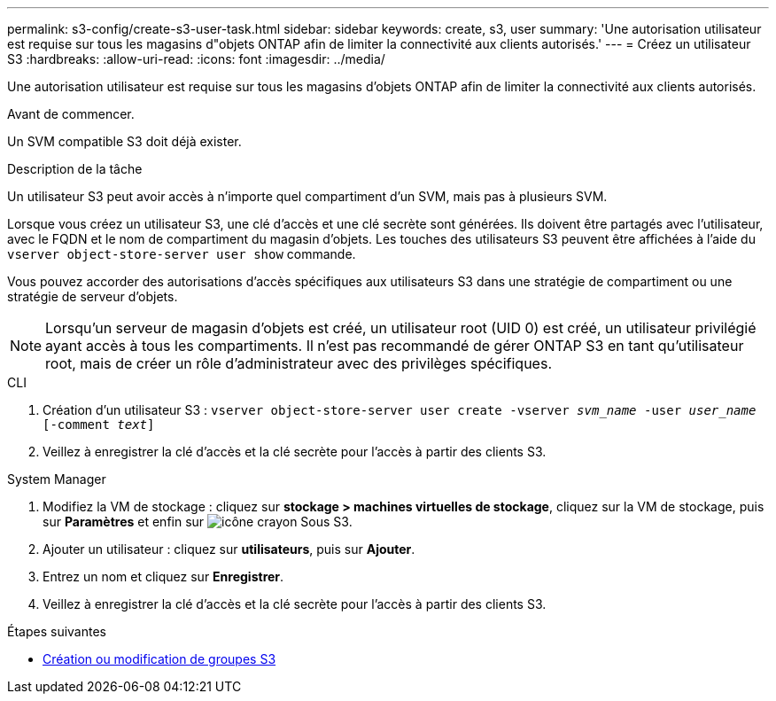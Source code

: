 ---
permalink: s3-config/create-s3-user-task.html 
sidebar: sidebar 
keywords: create, s3, user 
summary: 'Une autorisation utilisateur est requise sur tous les magasins d"objets ONTAP afin de limiter la connectivité aux clients autorisés.' 
---
= Créez un utilisateur S3
:hardbreaks:
:allow-uri-read: 
:icons: font
:imagesdir: ../media/


[role="lead"]
Une autorisation utilisateur est requise sur tous les magasins d'objets ONTAP afin de limiter la connectivité aux clients autorisés.

.Avant de commencer.
Un SVM compatible S3 doit déjà exister.

.Description de la tâche
Un utilisateur S3 peut avoir accès à n'importe quel compartiment d'un SVM, mais pas à plusieurs SVM.

Lorsque vous créez un utilisateur S3, une clé d'accès et une clé secrète sont générées. Ils doivent être partagés avec l'utilisateur, avec le FQDN et le nom de compartiment du magasin d'objets. Les touches des utilisateurs S3 peuvent être affichées à l'aide du `vserver object-store-server user show` commande.

Vous pouvez accorder des autorisations d'accès spécifiques aux utilisateurs S3 dans une stratégie de compartiment ou une stratégie de serveur d'objets.

[NOTE]
====
Lorsqu'un serveur de magasin d'objets est créé, un utilisateur root (UID 0) est créé, un utilisateur privilégié ayant accès à tous les compartiments. Il n'est pas recommandé de gérer ONTAP S3 en tant qu'utilisateur root, mais de créer un rôle d'administrateur avec des privilèges spécifiques.

====
[role="tabbed-block"]
====
.CLI
--
. Création d'un utilisateur S3 :
`vserver object-store-server user create -vserver _svm_name_ -user _user_name_ [-comment _text_]`
. Veillez à enregistrer la clé d'accès et la clé secrète pour l'accès à partir des clients S3.


--
.System Manager
--
. Modifiez la VM de stockage : cliquez sur *stockage > machines virtuelles de stockage*, cliquez sur la VM de stockage, puis sur *Paramètres* et enfin sur image:icon_pencil.gif["icône crayon"] Sous S3.
. Ajouter un utilisateur : cliquez sur *utilisateurs*, puis sur *Ajouter*.
. Entrez un nom et cliquez sur *Enregistrer*.
. Veillez à enregistrer la clé d'accès et la clé secrète pour l'accès à partir des clients S3.


--
====
.Étapes suivantes
* xref:create-modify-groups-task.html[Création ou modification de groupes S3]

